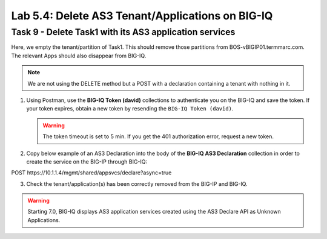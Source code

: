 Lab 5.4: Delete AS3 Tenant/Applications on BIG-IQ
-------------------------------------------------

Task 9 - Delete Task1 with its AS3 application services
~~~~~~~~~~~~~~~~~~~~~~~~~~~~~~~~~~~~~~~~~~~~~~~~~~~~~~~

Here, we empty the tenant/partition of Task1. This should remove those partitions from BOS-vBIGIP01.termmarc.com. The relevant Apps 
should also disappear from BIG-IQ. 

.. note:: We are not using the DELETE method but a POST with a declaration containing a tenant with nothing in it.

1. Using Postman, use the **BIG-IQ Token (david)** collections to authenticate you on the BIG-IQ and save the token.
   If your token expires, obtain a new token by resending the ``BIG-IQ Token (david)``.

   .. warning:: The token timeout is set to 5 min. If you get the 401 authorization error, request a new token.

2. Copy below example of an AS3 Declaration into the body of the **BIG-IQ AS3 Declaration** collection in order to create the service on the BIG-IP through BIG-IQ:

POST https\:\/\/10.1.1.4/mgmt/shared/appsvcs/declare?async=true

.. code-block:: yaml
   :linenos:
   :emphasize-lines: 14,15,16

   {
       "class": "AS3",
       "action": "deploy",
       "persist": true,
       "declaration": {
           "class": "ADC",
           "schemaVersion": "3.7.0",
           "id": "example-declaration-01",
           "label": "Task9",
           "remark": "Task 9 - Delete Tenants",
           "target": {
               "hostname": "BOS-vBIGIP01.termmarc.com"
           },
           "Task1": {
               "class": "Tenant"
           }
       }
   }

3. Check the tenant/application(s) has been correctly removed from the BIG-IP and BIG-IQ.

.. warning:: Starting 7.0, BIG-IQ displays AS3 application services created using the AS3 Declare API as Unknown Applications.